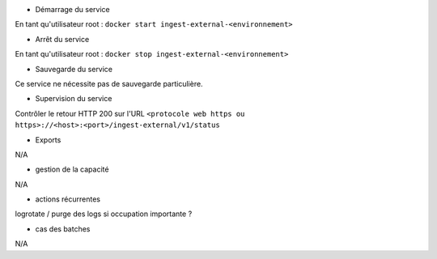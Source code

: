 * Démarrage du service

En tant qu'utilisateur root : 
``docker start ingest-external-<environnement>``

* Arrêt du service

En tant qu'utilisateur root : 
``docker stop ingest-external-<environnement>``


* Sauvegarde du service

Ce service ne nécessite pas de sauvegarde particulière.

* Supervision du service

Contrôler le retour HTTP 200 sur l'URL ``<protocole web https ou https>://<host>:<port>/ingest-external/v1/status``

* Exports

N/A

* gestion de la capacité

N/A

* actions récurrentes

logrotate / purge des logs si occupation importante ?

*  cas des batches

N/A

